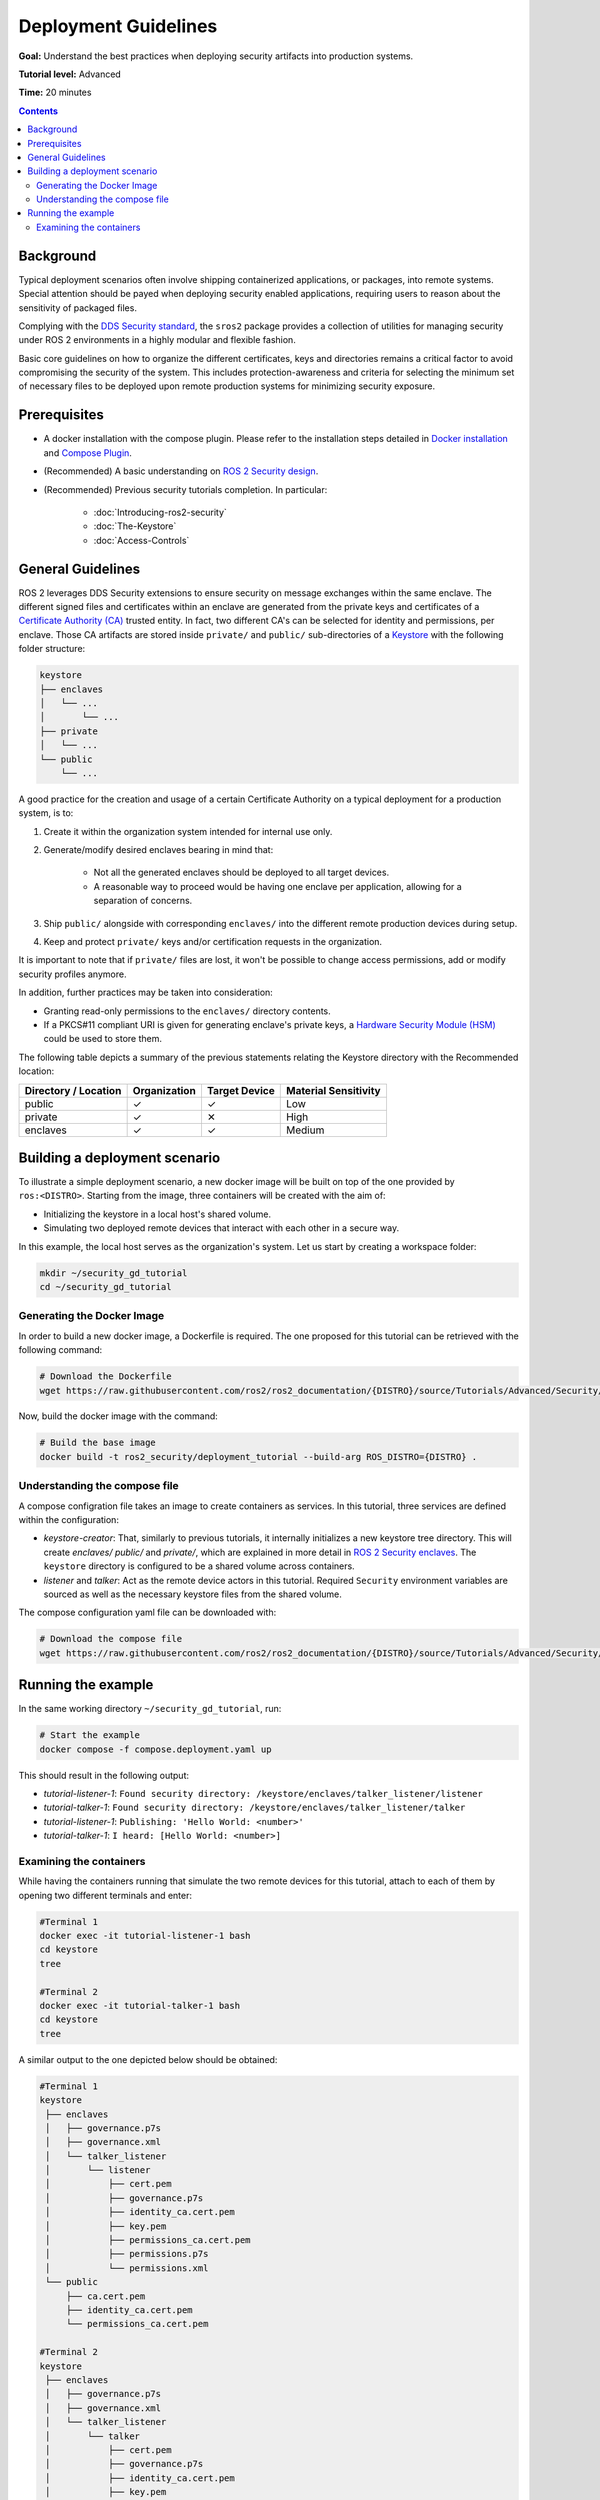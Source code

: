 Deployment Guidelines
=====================

**Goal:** Understand the best practices when deploying security artifacts into production systems.

**Tutorial level:** Advanced

**Time:** 20 minutes

.. contents:: Contents
   :depth: 2
   :local:


Background
----------

Typical deployment scenarios often involve shipping containerized applications, or packages, into remote systems.
Special attention should be payed when deploying security enabled applications, requiring users to reason about the sensitivity of packaged files.

Complying with the `DDS Security standard <https://www.omg.org/spec/DDS-SECURITY/1.1/About-DDS-SECURITY/>`_,
the ``sros2`` package provides a collection of utilities for managing security under ROS 2 environments in a highly modular and flexible fashion.

Basic core guidelines on how to organize the different certificates, keys and directories remains a critical factor to avoid compromising the security of the system.
This includes protection-awareness and criteria for selecting the minimum set of necessary files to be deployed upon remote production systems for minimizing security exposure.

Prerequisites
-------------

* A docker installation with the compose plugin. Please refer to the installation steps detailed in `Docker installation <https://docs.docker.com/engine/install/>`_ and `Compose Plugin <https://docs.docker.com/compose/install>`_.
* (Recommended) A basic understanding on `ROS 2 Security design <https://design.ros2.org/articles/ros2_dds_security.html>`_.
* (Recommended) Previous security tutorials completion. In particular:

    * :doc:`Introducing-ros2-security`
    * :doc:`The-Keystore`
    * :doc:`Access-Controls`

General Guidelines
------------------

ROS 2 leverages DDS Security extensions to ensure security on message exchanges within the same enclave.
The different signed files and certificates within an enclave are generated from the private keys and certificates of a `Certificate Authority (CA) <https://en.wikipedia.org/wiki/Certificate_authority>`_ trusted entity.
In fact, two different CA's can be selected for identity and permissions, per enclave.
Those CA artifacts are stored inside ``private/`` and ``public/`` sub-directories of a `Keystore <https://design.ros2.org/articles/ros2_security_enclaves.html>`_ with the following folder structure:

.. code-block:: text

  keystore
  ├── enclaves
  │   └── ...
  │       └── ...
  ├── private
  │   └── ...
  └── public
      └── ...

A good practice for the creation and usage of a certain Certificate Authority on a typical deployment for a production system, is to:

#. Create it within the organization system intended for internal use only.
#. Generate/modify desired enclaves bearing in mind that:

    * Not all the generated enclaves should be deployed to all target devices.
    * A reasonable way to proceed would be having one enclave per application, allowing for a separation of concerns.

#. Ship ``public/`` alongside with corresponding ``enclaves/`` into the different remote production devices during setup.
#. Keep and protect ``private/`` keys and/or certification requests in the organization.

It is important to note that if ``private/`` files are lost, it won't be possible to change access permissions, add or modify security profiles anymore.

In addition, further practices may be taken into consideration:

* Granting read-only permissions to the ``enclaves/`` directory contents.
* If a PKCS#11 compliant URI is given for generating enclave's private keys, a `Hardware Security Module (HSM) <https://en.wikipedia.org/wiki/Hardware_security_module>`_ could be used to store them.

The following table depicts a summary of the previous statements relating the Keystore directory with the Recommended location:

+------------------------+--------------+---------------+---------------------+
| Directory / Location   | Organization | Target Device | Material Sensitivity|
+========================+==============+===============+=====================+
| public                 |       ✓      |       ✓       |         Low         |
+------------------------+--------------+---------------+---------------------+
| private                |       ✓      |       ✕       |         High        |
+------------------------+--------------+---------------+---------------------+
| enclaves               |       ✓      |       ✓       |        Medium       |
+------------------------+--------------+---------------+---------------------+


Building a deployment scenario
------------------------------

To illustrate a simple deployment scenario, a new docker image will be built on top of the one provided by ``ros:<DISTRO>``.
Starting from the image, three containers will be created with the aim of:

* Initializing the keystore in a local host's shared volume.
* Simulating two deployed remote devices that interact with each other in a secure way.

In this example, the local host serves as the organization's system.
Let us start by creating a workspace folder:

.. code-block:: bash

  mkdir ~/security_gd_tutorial
  cd ~/security_gd_tutorial

Generating the Docker Image
^^^^^^^^^^^^^^^^^^^^^^^^^^^

In order to build a new docker image, a Dockerfile is required.
The one proposed for this tutorial can be retrieved with the following command:

.. code-block:: bash

  # Download the Dockerfile
  wget https://raw.githubusercontent.com/ros2/ros2_documentation/{DISTRO}/source/Tutorials/Advanced/Security/resources/deployment_gd/Dockerfile

Now, build the docker image with the command:

.. code-block:: bash

  # Build the base image
  docker build -t ros2_security/deployment_tutorial --build-arg ROS_DISTRO={DISTRO} .

Understanding the compose file
^^^^^^^^^^^^^^^^^^^^^^^^^^^^^^

A compose configration file takes an image to create containers as services.
In this tutorial, three services are defined within the configuration:

* *keystore-creator*: That, similarly to previous tutorials, it internally initializes a new keystore tree directory.
  This will create *enclaves/* *public/* and *private/*, which are explained in more detail in `ROS 2 Security enclaves <https://design.ros2.org/articles/ros2_security_enclaves.html>`_.
  The ``keystore`` directory is configured to be a shared volume across containers.

* *listener* and *talker*: Act as the remote device actors in this tutorial.
  Required ``Security`` environment variables are sourced as well as the necessary keystore files from the shared volume.

The compose configuration yaml file can be downloaded with:

.. code-block:: bash

  # Download the compose file
  wget https://raw.githubusercontent.com/ros2/ros2_documentation/{DISTRO}/source/Tutorials/Advanced/Security/resources/deployment_gd/compose.deployment.yaml

Running the example
-------------------

In the same working directory ``~/security_gd_tutorial``, run:

.. code-block:: bash

  # Start the example
  docker compose -f compose.deployment.yaml up

This should result in the following output:

- *tutorial-listener-1*: ``Found security directory: /keystore/enclaves/talker_listener/listener``
- *tutorial-talker-1*: ``Found security directory: /keystore/enclaves/talker_listener/talker``
- *tutorial-listener-1*: ``Publishing: 'Hello World: <number>'``
- *tutorial-talker-1*: ``I heard: [Hello World: <number>]``

Examining the containers
^^^^^^^^^^^^^^^^^^^^^^^^

While having the containers running that simulate the two remote devices for this tutorial, attach to each of them by opening two different terminals and enter:

.. code-block:: bash

  #Terminal 1
  docker exec -it tutorial-listener-1 bash
  cd keystore
  tree

  #Terminal 2
  docker exec -it tutorial-talker-1 bash
  cd keystore
  tree

A similar output to the one depicted below should be obtained:

.. code-block:: bash

  #Terminal 1
  keystore
   ├── enclaves
   │   ├── governance.p7s
   │   ├── governance.xml
   │   └── talker_listener
   │       └── listener
   │           ├── cert.pem
   │           ├── governance.p7s
   │           ├── identity_ca.cert.pem
   │           ├── key.pem
   │           ├── permissions_ca.cert.pem
   │           ├── permissions.p7s
   │           └── permissions.xml
   └── public
       ├── ca.cert.pem
       ├── identity_ca.cert.pem
       └── permissions_ca.cert.pem

  #Terminal 2
  keystore
   ├── enclaves
   │   ├── governance.p7s
   │   ├── governance.xml
   │   └── talker_listener
   │       └── talker
   │           ├── cert.pem
   │           ├── governance.p7s
   │           ├── identity_ca.cert.pem
   │           ├── key.pem
   │           ├── permissions_ca.cert.pem
   │           ├── permissions.p7s
   │           └── permissions.xml
   └── public
       ├── ca.cert.pem
       ├── identity_ca.cert.pem
       └── permissions_ca.cert.pem

Note that:

* *private/* folder is not moved but left in the local host (organization).
* Each one of the deployed devices contain its own minimum enclave required for its application.

.. note::

  For the sake of simplicity, the same CA is used within this enclave for both identity and permissions.
